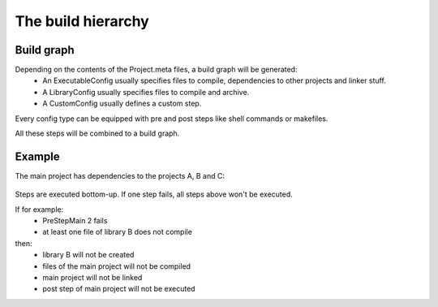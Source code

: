 The build hierarchy
===================

Build graph
***********

Depending on the contents of the Project.meta files, a build graph will be generated:
    * An ExecutableConfig usually specifies files to compile, dependencies to other projects and linker stuff.
    * A LibraryConfig usually specifies files to compile and archive.
    * A CustomConfig usually defines a custom step.

Every config type can be equipped with pre and post steps like shell commands or makefiles.

All these steps will be combined to a build graph.

Example
*******

The main project has dependencies to the projects A, B and C:

    .. image:: ../_static/bake_build_hierachy.png
        :width: 100 %
        :scale: 75 %

Steps are executed bottom-up. If one step fails, all steps above won't be executed.

If for example:
    * PreStepMain 2 fails
    * at least one file of library B does not compile
then:
    * library B will not be created
    * files of the main project will not be compiled
    * main project will not be linked
    * post step of main project will not be executed
